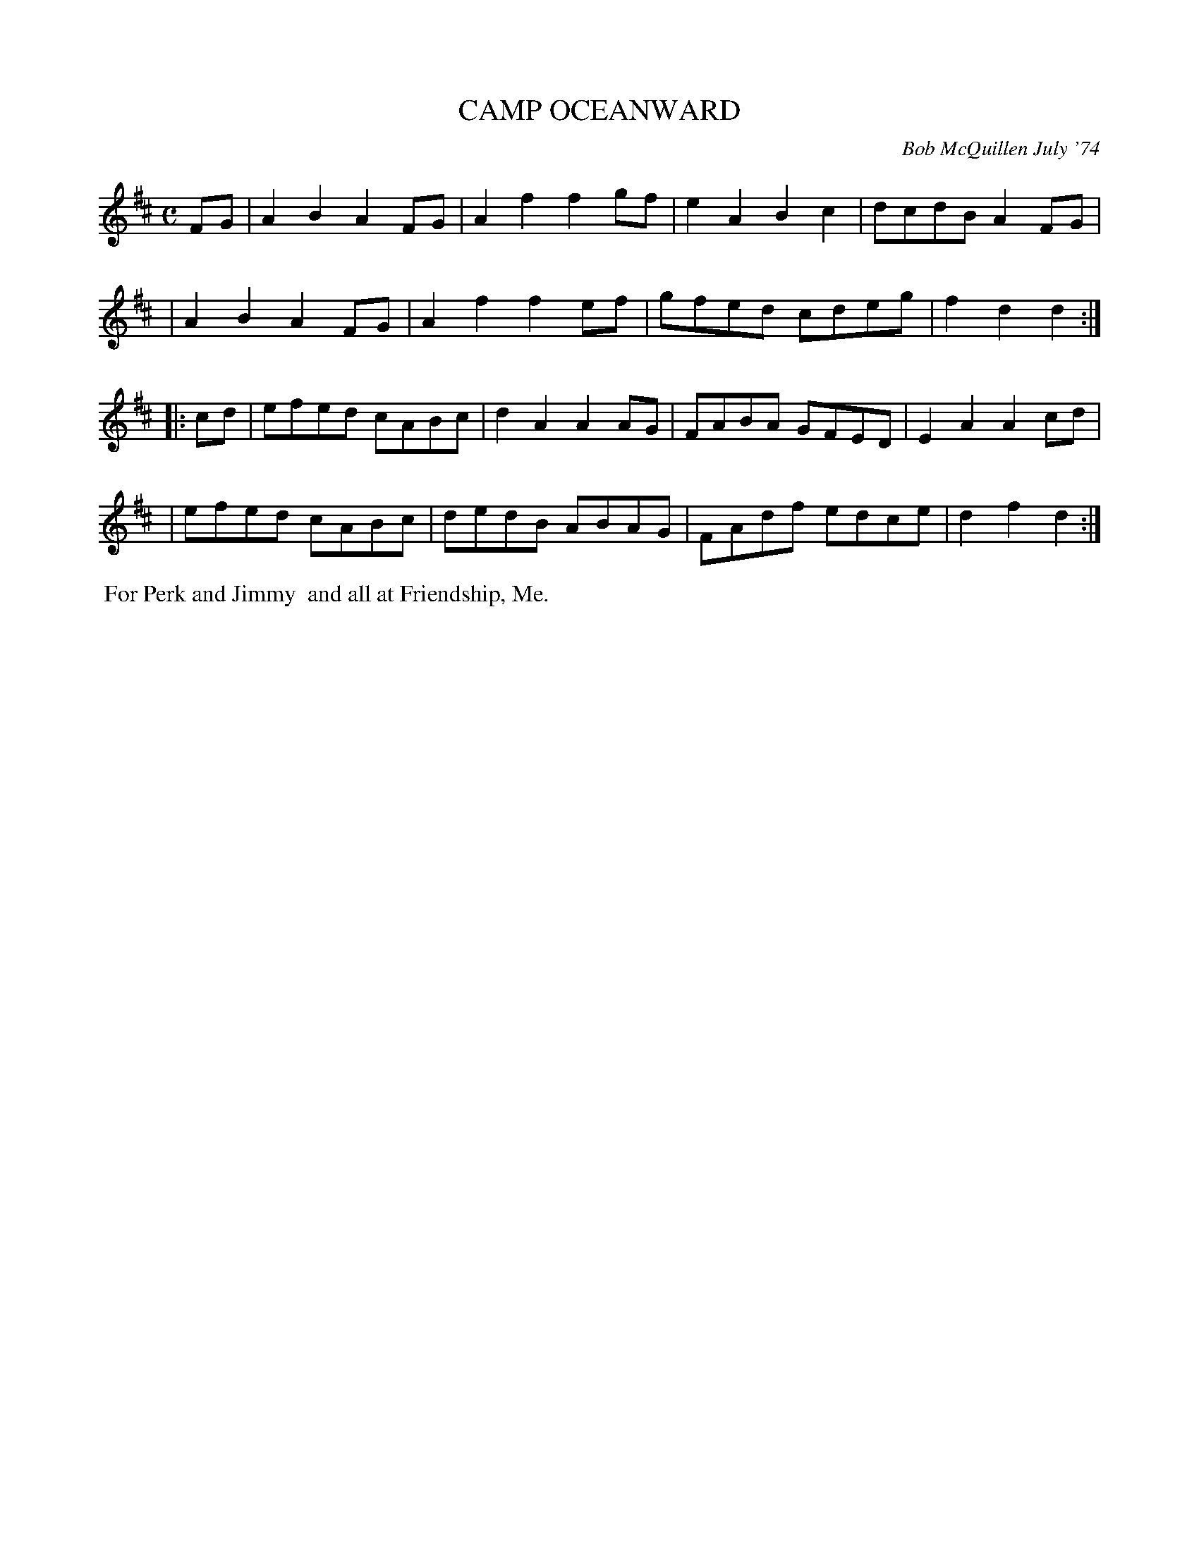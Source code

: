 X: 01016
T: CAMP OCEANWARD
C: Bob McQuillen July '74
B: Bob's Note Book 1 #16
%R: reel, polka
Z: 2019 John Chambers <jc:trillian.mit.edu>
M: C
L: 1/8
K: D
FG \
| A2B2 A2FG | A2f2 f2gf | e2A2 B2c2 | dcdB A2FG |
| A2B2 A2FG | A2f2 f2ef | gfed cdeg | f2d2 d2 :|
|: cd \
| efed cABc | d2A2 A2AG | FABA GFED | E2A2 A2cd |
| efed cABc | dedB ABAG | FAdf edce | d2f2 d2 :|
%%begintext align
%% For Perk and Jimmy
%% and all at Friendship, Me.
%%endtext

